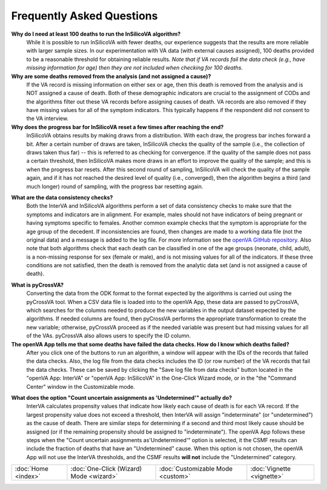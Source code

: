 ##########################
Frequently Asked Questions
##########################

**Why do I need at least 100 deaths to run the InSilicoVA algorithm?**
    While it is possible to run InSilicoVA with fewer deaths, our experience
    suggests that the results are more reliable with larger sample sizes.  In
    our experimentation with VA data (with external causes assigned), 100 deaths
    provided to be a reasonable threshold for obtaining reliable results.
    *Note that if VA records fail the data check (e.g., have missing information*
    *for age) then they are not included when checking for 100 deaths.*

**Why are some deaths removed from the analysis (and not assigned a cause)?**
    If the VA record is missing information on either sex or age, then this death
    is removed from the analysis and is NOT assigned a cause of death.  Both of
    these demographic indicators are crucial to the assignment of CODs and the
    algorithms filter out these VA records before assigning causes of death.  VA records
    are also removed if they have missing values for all of the symptom indicators.  This
    typically happens if the respondent did not consent to the VA interview.

**Why does the progress bar for InSilicoVA reset a few times after reaching the end?**
    InSilicoVA obtains results by making draws from a distribution.  With each draw, the
    progress bar inches forward a bit. After a certain number of draws are taken,
    InSilicoVA checks the quality of the sample (i.e., the collection of draws taken
    thus far) -- this is referred to as checking for convergence.  If the quality of the
    sample does not pass a certain threshold, then InSilicoVA makes more draws in an
    effort to improve the quality of the sample; and this is when the progress bar resets.
    After this second round of sampling, InSilicoVA will check the quality of the sample
    again, and if it has not reached the desired level of quality (i.e., converged), then
    the algorithm begins a third (and much longer) round of sampling, with the progress
    bar resetting again.

.. _faq_data_consistency_checks:

**What are the data consistency checks?**
    Both the InterVA and InSilicoVA algorithms perform a set of data consistency checks
    to make sure that the symptoms and indicators are in alignment.  For example, males
    should not have indicators of being pregnant or having symptoms specific to females.
    Another common example checks that the symptom is appropriate for the age group of
    the decedent.  If inconsistencies are found, then changes are made to a working data
    file (not the original data) and a message is added to the log file.  For more
    information see the `openVA GitHub repository <https://github.com/verbal-autopsy-software/vacheck#details>`_.
    Also note that both algorithms check that each death can be classified in one of the
    age groups (neonate, child, adult), is a non-missing response for sex (female or male),
    and is not missing values for all of the indicators.  If these three conditions are
    not satisfied, then the death is removed from the analytic data set (and is not
    assigned a cause of death).

.. _faq_pycrossva:

**What is pyCrossVA?**
    Converting the data from the ODK format to the format expected by the algorithms is carried out using the
    pyCrossVA tool.  When a CSV data file is loaded into to the openVA App, these data are passed to pyCrossVA, which
    searches for the columns needed to produce the new variables in the output dataset expected by the algorithms.  If
    needed columns are found, then pyCrossVA performs the appropriate transformation to create the new variable;
    otherwise, pyCrossVA proceed as if the needed variable was present but had missing values for all of the VAs.
    pyCrossVA also allows users to specify the ID column.

**The openVA App tells me that some deaths have failed the data checks.  How do I know which deaths failed?**
    After you click one of the buttons to run an algorithm, a window will appear with the IDs of the records
    that failed the data checks.  Also, the log file from the data checks includes the ID (or row number) of the VA
    records that fail the data checks.  These can be saved by clicking the "Save log file from data checks" button
    located in the "openVA App: InterVA" or "openVA App: InSilicoVA" in the One-Click Wizard mode, or in the "the
    "Command Center" window in the Customizable mode.

.. _faq_undetermined:

**What does the option "Count uncertain assignments as 'Undetermined'" actually do?**
    InterVA calculates propensity values that indicate how likely each cause of death is for each VA record.  If
    the largest propensity value does not exceed a threshold, then InterVA will assign "indeterminate" (or
    "undetermined") as the cause of death.  There are similar steps for determining if a second and third most likely
    cause should be assigned (or if the remaining propensity should be assigned to "indeterminate").  The openVA App
    follows these steps when the "Count uncertain assignments as'Undetermined'" option is selected, it the CSMF results
    can include the fraction of deaths that have an "Undetermined" cause.  When this option is not chosen, the openVA
    App will not use the InterVA thresholds, and the CSMF results **will not** include the "Undetermined" category.


===================  =======================================  =================================  ==========================
:doc:`Home <index>`  :doc:`One-Click (Wizard) Mode <wizard>`  :doc:`Customizable Mode <custom>`  :doc:`Vignette <vignette>`
===================  =======================================  =================================  ==========================
